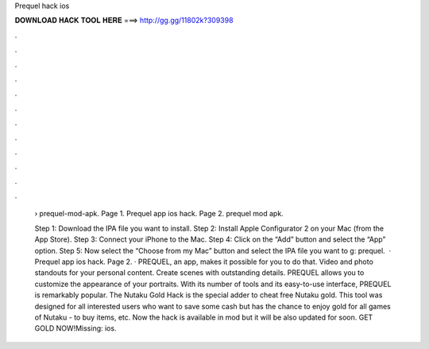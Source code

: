 Prequel hack ios



𝐃𝐎𝐖𝐍𝐋𝐎𝐀𝐃 𝐇𝐀𝐂𝐊 𝐓𝐎𝐎𝐋 𝐇𝐄𝐑𝐄 ===> http://gg.gg/11802k?309398



.



.



.



.



.



.



.



.



.



.



.



.

 › prequel-mod-apk. Page 1. Prequel app ios hack. Page 2. prequel mod apk.
 
 Step 1: Download the IPA file you want to install. Step 2: Install Apple Configurator 2 on your Mac (from the App Store). Step 3: Connect your iPhone to the Mac. Step 4: Click on the “Add” button and select the “App” option. Step 5: Now select the “Choose from my Mac” button and select the IPA file you want to g: prequel.  · Prequel app ios hack. Page 2. · PREQUEL, an app, makes it possible for you to do that. Video and photo standouts for your personal content. Create scenes with outstanding details. PREQUEL allows you to customize the appearance of your portraits. With its number of tools and its easy-to-use interface, PREQUEL is remarkably popular. The Nutaku Gold Hack is the special adder to cheat free Nutaku gold. This tool was designed for all interested users who want to save some cash but has the chance to enjoy gold for all games of Nutaku - to buy items, etc. Now the hack is available in mod but it will be also updated for soon. GET GOLD NOW!Missing: ios.
